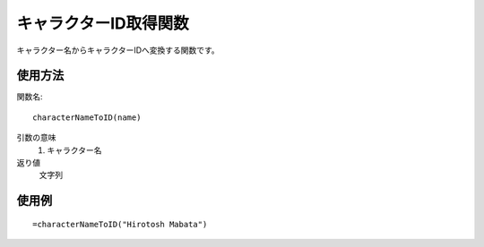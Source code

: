 .. _character_name_to_id:

キャラクターID取得関数
======================

キャラクター名からキャラクターIDへ変換する関数です。

使用方法
--------

関数名::

  characterNameToID(name)

引数の意味
    1. キャラクター名

返り値
    文字列

使用例
------
::

   =characterNameToID("Hirotosh Mabata")
